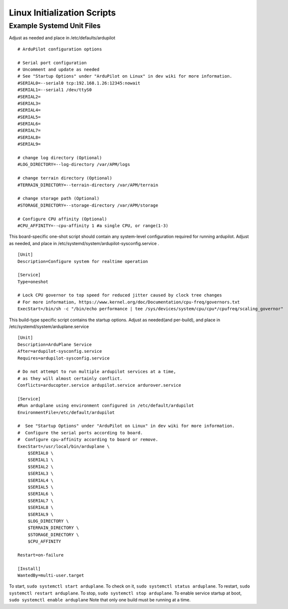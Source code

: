 .. _ardupilot-on-linux-init-scripts:

============================
Linux Initialization Scripts
============================


Example Systemd Unit Files
==========================

Adjust as needed and place in /etc/defaults/ardupilot

::

    # ArduPilot configuration options

    # Serial port configuration
    # Uncomment and update as needed
    # See "Startup Options" under "ArduPilot on Linux" in dev wiki for more information.
    #SERIAL0=--serial0 tcp:192.168.1.26:12345:nowait
    #SERIAL1=--serial1 /dev/ttyS0
    #SERIAL2=
    #SERIAL3=
    #SERIAL4=
    #SERIAL5=
    #SERIAL6=
    #SERIAL7=
    #SERIAL8=
    #SERIAL9=

    # change log directory (Optional)
    #LOG_DIRECTORY=--log-directory /var/APM/logs

    # change terrain directory (Optional)
    #TERRAIN_DIRECTORY=--terrain-directory /var/APM/terrain

    # change storage path (Optional)
    #STORAGE_DIRECTORY=--storage-directory /var/APM/storage

    # Configure CPU affinity (Optional)
    #CPU_AFFINITY=--cpu-affinity 1 #a single CPU, or range(1-3)

This board-specific one-shot script should contain any system-level
configuration required for running ardupilot. Adjust as needed, and
place in /etc/systemd/system/ardupilot-sysconfig.service .

::

    [Unit]
    Description=Configure system for realtime operation

    [Service]
    Type=oneshot

    # Lock CPU governor to top speed for reduced jitter caused by clock tree changes
    # For more information, https://www.kernel.org/doc/Documentation/cpu-freq/governors.txt
    ExecStart=/bin/sh -c "/bin/echo performance | tee /sys/devices/system/cpu/cpu*/cpufreq/scaling_governor"

This build-type specific script contains the startup options.
Adjust as needed(and per-build), and place in /etc/systemd/system/arduplane.service

::

    [Unit]
    Description=ArduPlane Service
    After=ardupilot-sysconfig.service
    Requires=ardupilot-sysconfig.service

    # Do not attempt to run multiple ardupilot services at a time,
    # as they will almost certainly conflict.
    Conflicts=arducopter.service ardupilot.service ardurover.service

    [Service]
    #Run arduplane using environment configured in /etc/default/ardupilot
    EnvironmentFile=/etc/default/ardupilot

    #  See "Startup Options" under "ArduPilot on Linux" in dev wiki for more information.
    #  Configure the serial ports according to board.
    #  Configure cpu-affinity according to board or remove.
    ExecStart=/usr/local/bin/arduplane \
        $SERIAL0 \
        $SERIAL1 \
        $SERIAL2 \
        $SERIAL3 \
        $SERIAL4 \
        $SERIAL5 \
        $SERIAL6 \
        $SERIAL7 \
        $SERIAL8 \
        $SERIAL9 \
        $LOG_DIRECTORY \
        $TERRAIN_DIRECTORY \
        $STORAGE_DIRECTORY \
        $CPU_AFFINITY

    Restart=on-failure

    [Install]
    WantedBy=multi-user.target

To start, ``sudo systemctl start arduplane``.
To check on it, ``sudo systemctl status arduplane``.
To restart, ``sudo systemctl restart arduplane``.
To stop, ``sudo systemctl stop arduplane``.
To enable service startup at boot, ``sudo systemctl enable arduplane``
Note that only one build must be running at a time.
